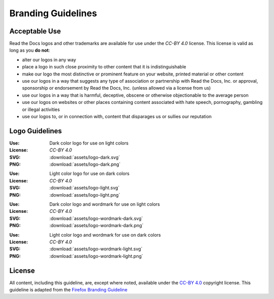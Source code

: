 Branding Guidelines
===================

Acceptable Use
--------------

Read the Docs logos and other trademarks are available for use under the
`CC-BY 4.0` license. This license is valid as long as you **do not**:

* alter our logos in any way
* place a logo in such close proximity to other content that it is
  indistinguishable
* make our logo the most distinctive or prominent feature on your website,
  printed material or other content
* use our logos in a way that suggests any type of association or partnership
  with Read the Docs, Inc. or approval, sponsorship or endorsement by Read the
  Docs, Inc. (unless allowed via a license from us)
* use our logos in a way that is harmful, deceptive, obscene or otherwise
  objectionable to the average person
* use our logos on websites or other places containing content associated with
  hate speech, pornography, gambling or illegal activities
* use our logos to, or in connection with, content that disparages us or sullies
  our reputation

Logo Guidelines
---------------

.. image:: assets/logo-dark.png
    :width: 200px

:Use: Dark color logo for use on light colors
:License: `CC-BY 4.0`
:SVG: :download:`assets/logo-dark.svg`
:PNG: :download:`assets/logo-dark.png`

.. image:: assets/logo-light.png
    :width: 200px

:Use: Light color logo for use on dark colors
:License: `CC-BY 4.0`
:SVG: :download:`assets/logo-light.svg`
:PNG: :download:`assets/logo-light.png`

.. image:: assets/logo-wordmark-dark.png
    :width: 400px

:Use: Dark color logo and wordmark for use on light colors
:License: `CC-BY 4.0`
:SVG: :download:`assets/logo-wordmark-dark.svg`
:PNG: :download:`assets/logo-wordmark-dark.png`

.. image:: assets/logo-wordmark-light.png
    :width: 400px

:Use: Light color logo and wordmark for use on dark colors
:License: `CC-BY 4.0`
:SVG: :download:`assets/logo-wordmark-light.svg`
:PNG: :download:`assets/logo-wordmark-light.png`

License
-------

All content, including this guideline, are, except where noted, available under
the `CC-BY 4.0`_ copyright license. This guideline is adapted from the
`Firefox Branding Guideline`_

.. _CC-BY 4.0: http://creativecommons.org/licenses/by/4.0/
.. _Firefox Branding Guideline: https://www.mozilla.org/en-US/styleguide/identity/firefox/branding/
